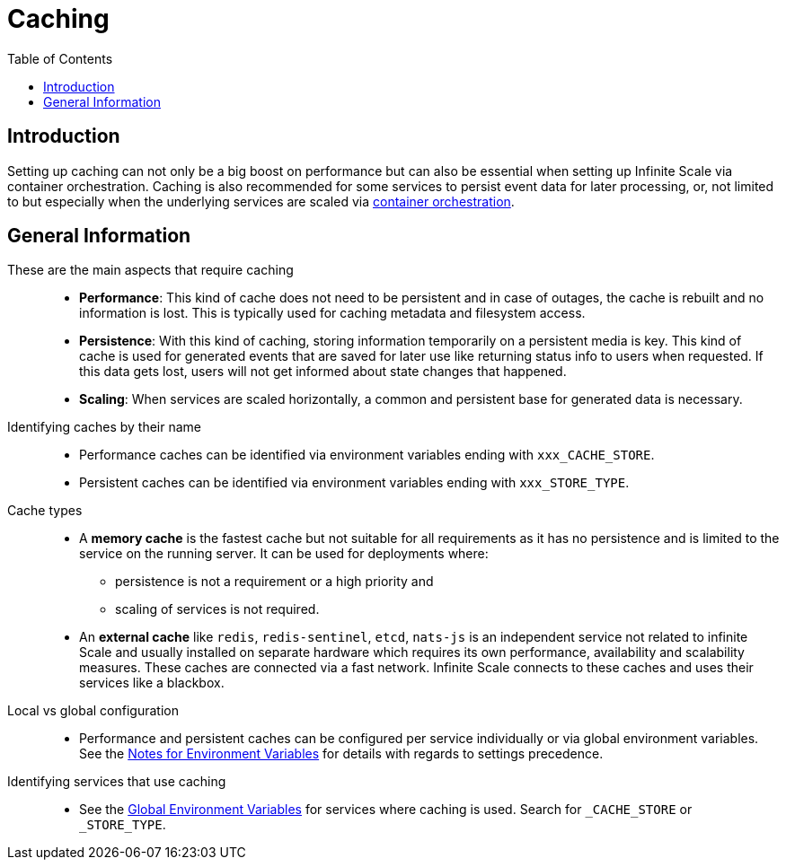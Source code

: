 = Caching
:toc: right
:description: Setting up caching can not only be a big boost on performance but can also be essential when setting up Infinite Scale via container orchestration.

== Introduction

{description} Caching is also recommended for some services to persist event data for later processing, or, not limited to but especially when the underlying services are scaled via xref:deployment/container/orchestration/orchestration.adoc[container orchestration].

== General Information

These are the main aspects that require caching::
+
--
* *Performance*: This kind of cache does not need to be persistent and in case of outages, the cache is rebuilt and no information is lost. This is typically used for caching metadata and filesystem access.
* *Persistence*: With this kind of caching, storing information temporarily on a persistent media is key. This kind of cache is used for generated events that are saved for later use like returning status info to users when requested. If this data gets lost, users will not get informed about state changes that happened.
* *Scaling*: When services are scaled horizontally, a common and persistent base for generated data is necessary.
--

Identifying caches by their name::
+
--
* Performance caches can be identified via environment variables ending with `xxx_CACHE_STORE`.
* Persistent caches can be identified via environment variables ending with `xxx_STORE_TYPE`.
--

Cache types::
+
--
* A *memory cache* is the fastest cache but not suitable for all requirements as it has no persistence and is limited to the service on the running server. It can be used for deployments where:
** persistence is not a requirement or a high priority and
** scaling of services is not required.

* An *external cache* like `redis`, `redis-sentinel`, `etcd`, `nats-js` is an independent service not related to infinite Scale and usually installed on separate hardware which requires its own performance, availability and scalability measures. These caches are connected via a fast network. Infinite Scale connects to these caches and uses their services like a blackbox.
--

Local vs global configuration::
+
--
* Performance and persistent caches can be configured per service individually or via global environment variables. See the xref:deployment/services/env-var-note.adoc[Notes for Environment Variables] for details with regards to settings precedence.
--

Identifying services that use caching::
+
--
* See the xref:deployment/services/env-vars-special-scope.adoc#global-environment-variables[Global Environment Variables] for services where caching is used. Search for `_CACHE_STORE` or `_STORE_TYPE`.
--
